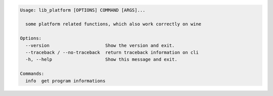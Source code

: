 .. code-block::

   Usage: lib_platform [OPTIONS] COMMAND [ARGS]...

     some platform related functions, which also work correctly on wine

   Options:
     --version                     Show the version and exit.
     --traceback / --no-traceback  return traceback information on cli
     -h, --help                    Show this message and exit.

   Commands:
     info  get program informations
